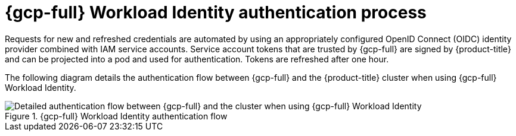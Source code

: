 // Module included in the following assemblies:
//
// * authentication/managing_cloud_provider_credentials/cco-short-term-creds.adoc

:_mod-docs-content-type: REFERENCE
[id="cco-short-term-creds-auth-flow-gcp_{context}"]
= {gcp-full} Workload Identity authentication process

Requests for new and refreshed credentials are automated by using an appropriately configured OpenID Connect (OIDC) identity provider combined with IAM service accounts. Service account tokens that are trusted by {gcp-full} are signed by {product-title} and can be projected into a pod and used for authentication. Tokens are refreshed after one hour.

The following diagram details the authentication flow between {gcp-full} and the {product-title} cluster when using {gcp-full} Workload Identity.

.{gcp-full} Workload Identity authentication flow
image::347_OpenShift_credentials_with_STS_updates_0623_GCP.png[Detailed authentication flow between {gcp-full} and the cluster when using {gcp-full} Workload Identity]